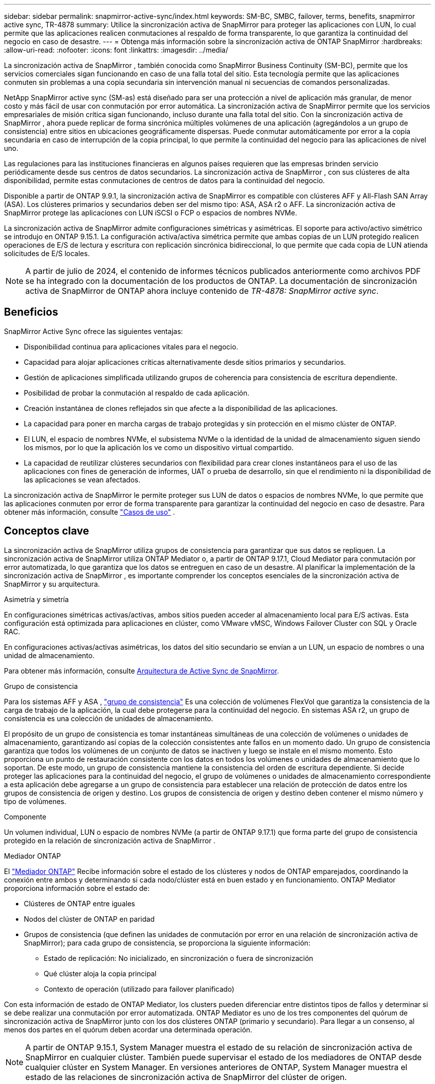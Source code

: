 ---
sidebar: sidebar 
permalink: snapmirror-active-sync/index.html 
keywords: SM-BC, SMBC, failover, terms, benefits, snapmirror active sync, TR-4878 
summary: Utilice la sincronización activa de SnapMirror para proteger las aplicaciones con LUN, lo cual permite que las aplicaciones realicen conmutaciones al respaldo de forma transparente, lo que garantiza la continuidad del negocio en caso de desastre. 
---
= Obtenga más información sobre la sincronización activa de ONTAP SnapMirror
:hardbreaks:
:allow-uri-read: 
:nofooter: 
:icons: font
:linkattrs: 
:imagesdir: ../media/


[role="lead"]
La sincronización activa de SnapMirror , también conocida como SnapMirror Business Continuity (SM-BC), permite que los servicios comerciales sigan funcionando en caso de una falla total del sitio.  Esta tecnología permite que las aplicaciones conmuten sin problemas a una copia secundaria sin intervención manual ni secuencias de comandos personalizadas.

NetApp SnapMirror active sync (SM-as) está diseñado para ser una protección a nivel de aplicación más granular, de menor costo y más fácil de usar con conmutación por error automática.  La sincronización activa de SnapMirror permite que los servicios empresariales de misión crítica sigan funcionando, incluso durante una falla total del sitio.  Con la sincronización activa de SnapMirror , ahora puede replicar de forma sincrónica múltiples volúmenes de una aplicación (agregándolos a un grupo de consistencia) entre sitios en ubicaciones geográficamente dispersas.  Puede conmutar automáticamente por error a la copia secundaria en caso de interrupción de la copia principal, lo que permite la continuidad del negocio para las aplicaciones de nivel uno.

Las regulaciones para las instituciones financieras en algunos países requieren que las empresas brinden servicio periódicamente desde sus centros de datos secundarios.  La sincronización activa de SnapMirror , con sus clústeres de alta disponibilidad, permite estas conmutaciones de centros de datos para la continuidad del negocio.

Disponible a partir de ONTAP 9.9.1, la sincronización activa de SnapMirror es compatible con clústeres AFF y All-Flash SAN Array (ASA).  Los clústeres primarios y secundarios deben ser del mismo tipo: ASA, ASA r2 o AFF.  La sincronización activa de SnapMirror protege las aplicaciones con LUN iSCSI o FCP o espacios de nombres NVMe.

La sincronización activa de SnapMirror admite configuraciones simétricas y asimétricas.  El soporte para activo/activo simétrico se introdujo en ONTAP 9.15.1.  La configuración activa/activa simétrica permite que ambas copias de un LUN protegido realicen operaciones de E/S de lectura y escritura con replicación sincrónica bidireccional, lo que permite que cada copia de LUN atienda solicitudes de E/S locales.


NOTE: A partir de julio de 2024, el contenido de informes técnicos publicados anteriormente como archivos PDF se ha integrado con la documentación de los productos de ONTAP. La documentación de sincronización activa de SnapMirror de ONTAP ahora incluye contenido de _TR-4878: SnapMirror active sync_.



== Beneficios

SnapMirror Active Sync ofrece las siguientes ventajas:

* Disponibilidad continua para aplicaciones vitales para el negocio.
* Capacidad para alojar aplicaciones críticas alternativamente desde sitios primarios y secundarios.
* Gestión de aplicaciones simplificada utilizando grupos de coherencia para consistencia de escritura dependiente.
* Posibilidad de probar la conmutación al respaldo de cada aplicación.
* Creación instantánea de clones reflejados sin que afecte a la disponibilidad de las aplicaciones.
* La capacidad para poner en marcha cargas de trabajo protegidas y sin protección en el mismo clúster de ONTAP.
* El LUN, el espacio de nombres NVMe, el subsistema NVMe o la identidad de la unidad de almacenamiento siguen siendo los mismos, por lo que la aplicación los ve como un dispositivo virtual compartido.
* La capacidad de reutilizar clústeres secundarios con flexibilidad para crear clones instantáneos para el uso de las aplicaciones con fines de generación de informes, UAT o prueba de desarrollo, sin que el rendimiento ni la disponibilidad de las aplicaciones se vean afectados.


La sincronización activa de SnapMirror le permite proteger sus LUN de datos o espacios de nombres NVMe, lo que permite que las aplicaciones conmuten por error de forma transparente para garantizar la continuidad del negocio en caso de desastre. Para obtener más información, consulte link:use-cases-concept.html["Casos de uso"] .



== Conceptos clave

La sincronización activa de SnapMirror utiliza grupos de consistencia para garantizar que sus datos se repliquen.  La sincronización activa de SnapMirror utiliza ONTAP Mediator o, a partir de ONTAP 9.17.1, Cloud Mediator para conmutación por error automatizada, lo que garantiza que los datos se entreguen en caso de un desastre. Al planificar la implementación de la sincronización activa de SnapMirror , es importante comprender los conceptos esenciales de la sincronización activa de SnapMirror y su arquitectura.

.Asimetría y simetría
En configuraciones simétricas activas/activas, ambos sitios pueden acceder al almacenamiento local para E/S activas. Esta configuración está optimizada para aplicaciones en clúster, como VMware vMSC, Windows Failover Cluster con SQL y Oracle RAC.

En configuraciones activas/activas asimétricas, los datos del sitio secundario se envían a un LUN, un espacio de nombres o una unidad de almacenamiento.

Para obtener más información, consulte xref:architecture-concept.html[Arquitectura de Active Sync de SnapMirror].

.Grupo de consistencia
Para los sistemas AFF y ASA , link:../consistency-groups/index.html["grupo de consistencia"] Es una colección de volúmenes FlexVol que garantiza la consistencia de la carga de trabajo de la aplicación, la cual debe protegerse para la continuidad del negocio. En sistemas ASA r2, un grupo de consistencia es una colección de unidades de almacenamiento.

El propósito de un grupo de consistencia es tomar instantáneas simultáneas de una colección de volúmenes o unidades de almacenamiento, garantizando así copias de la colección consistentes ante fallos en un momento dado. Un grupo de consistencia garantiza que todos los volúmenes de un conjunto de datos se inactiven y luego se instale en el mismo momento. Esto proporciona un punto de restauración consistente con los datos en todos los volúmenes o unidades de almacenamiento que lo soportan. De este modo, un grupo de consistencia mantiene la consistencia del orden de escritura dependiente. Si decide proteger las aplicaciones para la continuidad del negocio, el grupo de volúmenes o unidades de almacenamiento correspondiente a esta aplicación debe agregarse a un grupo de consistencia para establecer una relación de protección de datos entre los grupos de consistencia de origen y destino. Los grupos de consistencia de origen y destino deben contener el mismo número y tipo de volúmenes.

.Componente
Un volumen individual, LUN o espacio de nombres NVMe (a partir de ONTAP 9.17.1) que forma parte del grupo de consistencia protegido en la relación de sincronización activa de SnapMirror .

.Mediador ONTAP
El link:../mediator/index.html["Mediador ONTAP"] Recibe información sobre el estado de los clústeres y nodos de ONTAP emparejados, coordinando la conexión entre ambos y determinando si cada nodo/clúster está en buen estado y en funcionamiento. ONTAP Mediator proporciona información sobre el estado de:

* Clústeres de ONTAP entre iguales
* Nodos del clúster de ONTAP en paridad
* Grupos de consistencia (que definen las unidades de conmutación por error en una relación de sincronización activa de SnapMirror); para cada grupo de consistencia, se proporciona la siguiente información:
+
** Estado de replicación: No inicializado, en sincronización o fuera de sincronización
** Qué clúster aloja la copia principal
** Contexto de operación (utilizado para failover planificado)




Con esta información de estado de ONTAP Mediator, los clusters pueden diferenciar entre distintos tipos de fallos y determinar si se debe realizar una conmutación por error automatizada. ONTAP Mediator es uno de los tres componentes del quórum de sincronización activa de SnapMirror junto con los dos clústeres ONTAP (primario y secundario). Para llegar a un consenso, al menos dos partes en el quórum deben acordar una determinada operación.


NOTE: A partir de ONTAP 9.15.1, System Manager muestra el estado de su relación de sincronización activa de SnapMirror en cualquier clúster. También puede supervisar el estado de los mediadores de ONTAP desde cualquier clúster en System Manager. En versiones anteriores de ONTAP, System Manager muestra el estado de las relaciones de sincronización activa de SnapMirror del clúster de origen.

.Mediador de la nube de ONTAP
ONTAP Cloud Mediator está disponible a partir de ONTAP 9.17.1. ONTAP Cloud Mediator proporciona los mismos servicios que ONTAP Mediator, excepto que está alojado en la nube mediante la consola de NetApp .

.Conmutación al respaldo planificada
Operación manual para cambiar los roles de las copias en una relación de sincronización activa de SnapMirror. Los sitios primarios se convierten en los secundarios y los secundarios se convierten en los primarios.

.Conmutación automática al respaldo no planificada (AUFO)
Una operación automática para ejecutar una conmutación por error a la copia de mirroring. La operación requiere ayuda del Mediador ONTAP para detectar que la copia primaria no está disponible.

.Sesgo primario-primero y primario
La sincronización activa de SnapMirror emplea un principio primario, que da preferencia a la copia primaria para servir E/S en caso de una partición de red.

El sesgo primario es una implementación de quórum especial que mejora la disponibilidad de un conjunto de datos protegido con SnapMirror con sincronización activa. Si la copia primaria está disponible, se aplica el sesgo primario cuando no se puede acceder al mediador ONTAP desde ambos clusters.

El sesgo primario-primero y primario se admiten en la sincronización activa de SnapMirror a partir de ONTAP 9.15.1. Las copias primarias se designan en System Manager y la salida con la API DE REST y la CLI.

.Fuera de sincronización (OOS)
Cuando las operaciones de I/O de aplicaciones no se replican en el sistema de almacenamiento secundario, se informará como **fuera de sincronización**. Un estado fuera de sincronización significa que los volúmenes secundarios no se sincronizan con el primario (origen) y que no se está produciendo la replicación de SnapMirror.

Si el estado del espejo es `Snapmirrored` , esto indica que se ha establecido una relación SnapMirror y que la transferencia de datos está completa, lo que significa que el volumen de destino está actualizado con el volumen de origen.

La sincronización activa de SnapMirror admite la resincronización automática, lo cual permite que las copias regresen a un estado InSync.

A partir de ONTAP 9.15,1, SnapMirror active sync admite link:interoperability-reference.html#fan-out-configurations["reconfiguración automática en configuraciones ramificadas"].

.Configuración uniforme y no uniforme
* **El acceso uniforme al host** significa que los hosts de ambos sitios están conectados a todas las rutas a los clústeres de almacenamiento en ambos sitios. Las rutas entre sitios se extienden a distancias.
* **El acceso al host no uniforme** significa que los hosts en cada sitio están conectados solo al clúster en el mismo sitio. Las rutas entre sitios y las rutas extendidas no están conectadas.



NOTE: Se admite el acceso uniforme de hosts en cualquier implementación de sincronización activa de SnapMirror; el acceso no uniforme de host solo se admite para implementaciones activo-activo simétricas.

.RPO cero
RPO es la sigla en inglés para el objetivo de punto de recuperación, que es la cantidad de pérdida de datos que se considera aceptable durante un período de tiempo dado. El RPO de cero significa que no es aceptable ninguna pérdida de datos.

.RTO CERO
El objetivo de tiempo de recuperación es el objetivo de tiempo de recuperación, que es la cantidad de tiempo que se considera aceptable para que una aplicación regrese a las operaciones normales sin interrupciones después de una interrupción, un fallo u otro evento de pérdida de datos. El objetivo de tiempo de recuperación cero significa que no se acepta ningún tiempo de inactividad.



== Compatibilidad con la configuración de sincronización activa de SnapMirror según la versión de ONTAP

La compatibilidad con la sincronización activa de SnapMirror varía según la versión de ONTAP:

[cols="4*"]
|===


| Versión de ONTAP | Clústeres compatibles | Protocolos compatibles | Configuraciones admitidas 


| 9.17.1 y posteriores  a| 
* AFF
* ASA
* C-Series
* ASA r2

 a| 
* iSCSI
* FC
* NVMe para cargas de trabajo de VMware

 a| 
* Asimétrico activo/activo



NOTE: El modo activo/activo asimétrico no admite ASA r2 ni NVMe. Para obtener más información sobre la compatibilidad con NVMe, consulte link:../nvme/support-limitations.html["Configuración, compatibilidad y limitaciones de NVMe"] .

* Activo-activo simétrico




| 9.16.1 y posterior  a| 
* AFF
* ASA
* C-Series
* ASA r2

 a| 
* iSCSI
* FC

 a| 
* Asimétrico activo/activo
* Las configuraciones simétricas activo/activo admiten clústeres de 4 nodos en ONTAP 9.16.1 y versiones posteriores.  Para ASA r2, solo se admiten clústeres de 2 nodos.




| 9.15.1 y posteriores  a| 
* AFF
* ASA
* C-Series

 a| 
* iSCSI
* FC

 a| 
* Asimétrico activo/activo
* Las configuraciones simétricas activo/activo admiten clústeres de 2 nodos en ONTAP 9.15.1. Los clústeres de 4 nodos son compatibles con ONTAP 9.16.1 y versiones posteriores.




| 9.9.1 y posterior  a| 
* AFF
* ASA
* C-Series

 a| 
* iSCSI
* FC

 a| 
Asimétrico activo/activo

|===
Los clústeres primarios y secundarios deben ser del mismo tipo: link:../san-admin/learn-about-asa.html["ASA"] , link:https://docs.netapp.com/us-en/asa-r2/get-started/learn-about.html["ASA r2"^] , o AFF.
